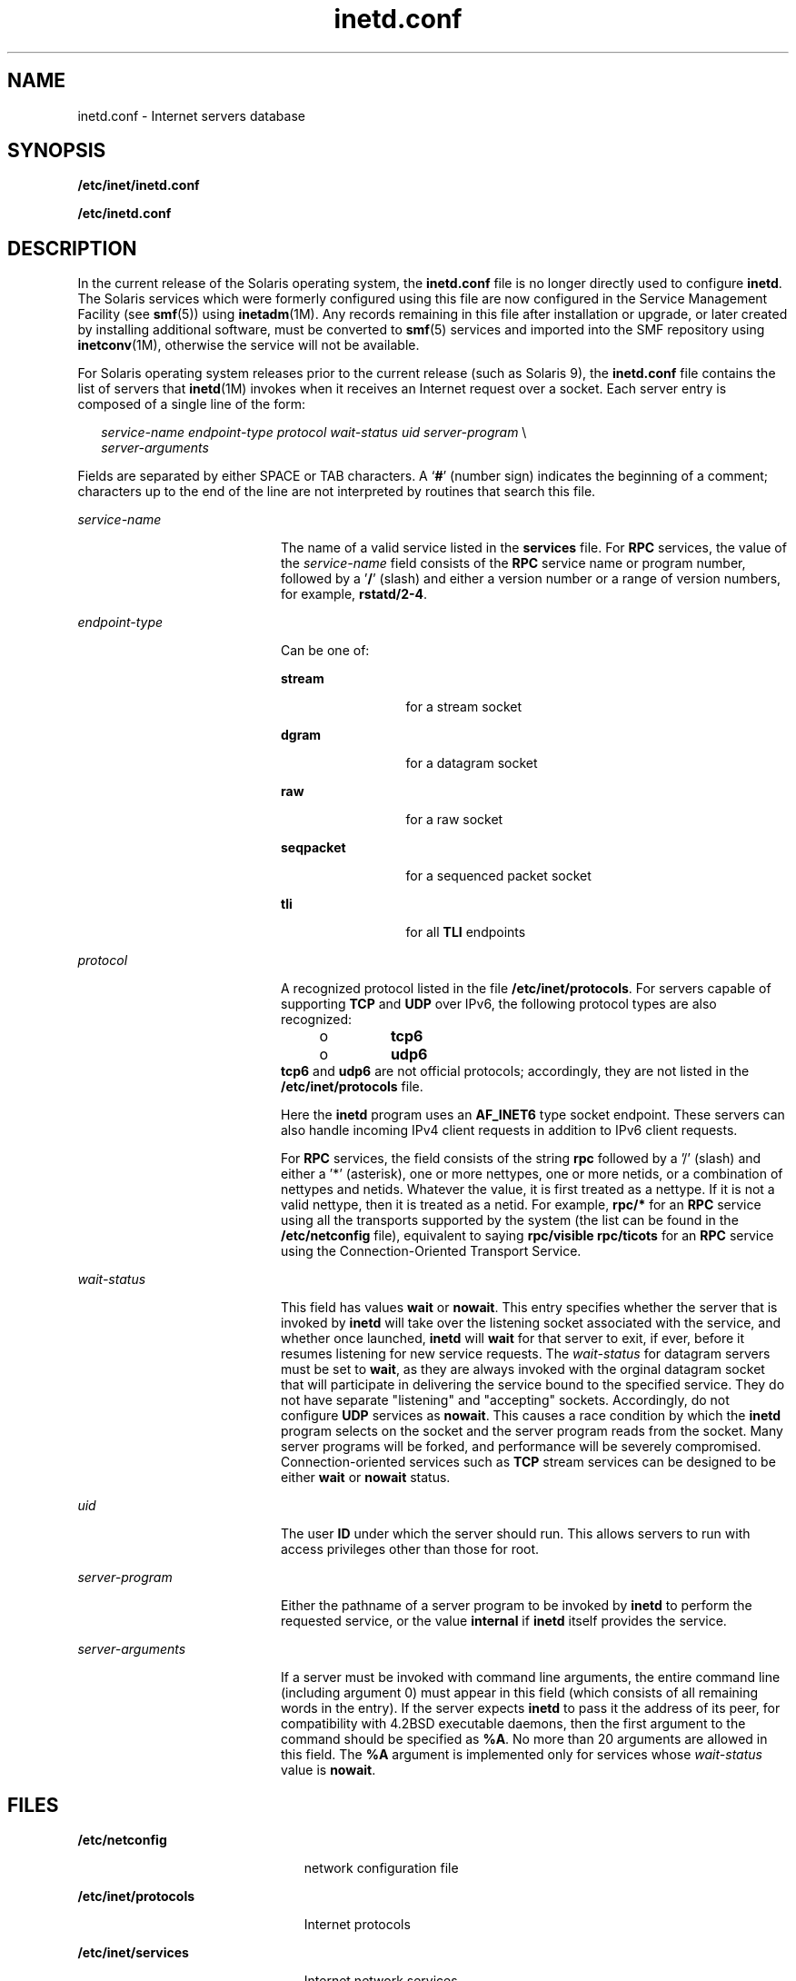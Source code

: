 '\" te
.\" Copyright 1989 AT&T Copyright (c) 1985 Regents of the University of California. All rights reserved.
.\" The Berkeley software License Agreement specifies the terms and conditions for redistribution.
.\" Copyright (C) 2004, Sun Microsystems, Inc. All Rights Reserved
.\" Copyright (c) 2012-2013, J. Schilling
.\" Copyright (c) 2013, Andreas Roehler
.TH inetd.conf 4 "17 Dec 2004" "SunOS 5.11" "File Formats"
.SH NAME
inetd.conf \- Internet servers database
.SH SYNOPSIS
.LP
.nf
\fB/etc/inet/inetd.conf\fR
.fi

.LP
.nf
\fB/etc/inetd.conf\fR
.fi

.SH DESCRIPTION
.sp
.LP
In the current release of the Solaris operating system, the
.B inetd.conf
file is no longer directly used to configure
.BR inetd .
The Solaris services
which were formerly configured using this file are now configured in the
Service
Management Facility (see
.BR smf (5))
using
.BR inetadm "(1M). Any records"
remaining in this file after installation or upgrade, or later created by
installing additional software, must be converted to
.BR smf (5)
services and
imported into the SMF repository using
.BR inetconv "(1M), otherwise the service"
will not be available.
.sp
.LP
For Solaris operating system releases prior to the current release (such as
Solaris 9), the
.B inetd.conf
file contains the list of servers that
.BR inetd (1M)
invokes when it receives an Internet request over a socket. Each
server entry is composed of a single line of the form:
.sp
.in +2
.nf
\fIservice-name\fR \fIendpoint-type\fR \fIprotocol \fIwait-status\fR \fIuid\fR \fIserver-program\fR \e
\fIserver-arguments\fR
.fi
.in -2
.sp

.sp
.LP
Fields are separated by either SPACE or TAB characters. A
.RB ` # '
(number
sign) indicates the beginning of a comment; characters up to the end of the
line
are not interpreted by routines that search this file.
.sp
.ne 2
.mk
.na
.I service-name
.ad
.RS 20n
.rt
The name of a valid service listed in the
.B services
file. For
.B RPC
services, the value of the
.I service-name
field consists of the
.BR RPC
service name or program number, followed by a '\fB/\fR' (slash) and either a
version number or a range of version numbers, for example,
.BR rstatd/2-4 .
.RE

.sp
.ne 2
.mk
.na
.I endpoint-type
.ad
.RS 20n
.rt
Can be one of:
.sp
.ne 2
.mk
.na
.B stream
.ad
.RS 13n
.rt
for a stream socket
.RE

.sp
.ne 2
.mk
.na
.B dgram
.ad
.RS 13n
.rt
for a datagram socket
.RE

.sp
.ne 2
.mk
.na
.B raw
.ad
.RS 13n
.rt
for a raw socket
.RE

.sp
.ne 2
.mk
.na
.B seqpacket
.ad
.RS 13n
.rt
for a sequenced packet socket
.RE

.sp
.ne 2
.mk
.na
.B tli
.ad
.RS 13n
.rt
for all
.B TLI
endpoints
.RE

.RE

.sp
.ne 2
.mk
.na
.I protocol
.ad
.RS 20n
.rt
A recognized protocol listed in the file
.BR /etc/inet/protocols .
For servers
capable of supporting
.B TCP
and
.B UDP
over IPv6, the following protocol
types are also recognized:
.RS +4
.TP
.ie t \(bu
.el o
.B tcp6
.RE
.RS +4
.TP
.ie t \(bu
.el o
.B udp6
.RE
.B tcp6
and
.B udp6
are not official protocols; accordingly, they
are not listed in the
.B /etc/inet/protocols
file.
.sp
Here the
.B inetd
program uses an
.B AF_INET6
type socket endpoint. These
servers can also handle incoming IPv4 client requests in addition to IPv6
client
requests.
.sp
For
.B RPC
services, the field consists of the string
.B rpc
followed by
a '/' (slash) and either a '*' (asterisk), one or more nettypes, one or more
netids, or a combination of nettypes and netids. Whatever the value, it is
first
treated as a nettype. If it is not a valid nettype, then it is treated as a
netid. For example,
.B rpc/*
for an
.B RPC
service using all the
transports supported by the system (the list can be found in the
.B /etc/netconfig
file), equivalent to saying
.B "rpc/visible rpc/ticots"
for an
.B RPC
service using the Connection-Oriented Transport Service.
.RE

.sp
.ne 2
.mk
.na
.I wait-status
.ad
.RS 20n
.rt
This field has values
.B wait
or
.BR nowait .
This entry specifies whether
the server that is invoked by
.B inetd
will take over the listening socket
associated with the service, and whether once launched,
.B inetd
will
.B wait
for that server to exit, if ever, before it resumes listening for new
service requests. The
.I wait-status
for datagram servers must be set to
.BR wait ,
as they are always invoked with the orginal datagram socket that
will participate in delivering the service bound to the specified service. They
do not have separate "listening" and "accepting" sockets. Accordingly, do not
configure
.B UDP
services as
.BR nowait .
This causes a race condition by
which the
.B inetd
program selects on the socket and the server program reads
from the socket. Many server programs will be forked, and performance will be
severely compromised. Connection-oriented services such as
.B TCP
stream
services can be designed to be either
.B wait
or
.B nowait
status.
.RE

.sp
.ne 2
.mk
.na
.I uid
.ad
.RS 20n
.rt
The user
.B ID
under which the server should run. This allows servers to run
with access privileges other than those for root.
.RE

.sp
.ne 2
.mk
.na
.I server-program
.ad
.RS 20n
.rt
Either the pathname of a server program to be invoked by
.B inetd
to perform
the requested service, or the value
.B internal
if
.B inetd
itself
provides the service.
.RE

.sp
.ne 2
.mk
.na
.I server-arguments
.ad
.RS 20n
.rt
If a server must be invoked with command line arguments, the entire command
line (including argument 0) must appear in this field (which consists of all
remaining words in the entry). If the server expects
.B inetd
to pass it the
address of its peer, for compatibility with 4.2BSD executable daemons, then the
first argument to the command should be specified as
.BR %A .
No more than 20
arguments are allowed in this field. The
.B %A
argument is implemented only
for services whose
.I wait-status
value is
.BR nowait .
.RE

.SH FILES
.sp
.ne 2
.mk
.na
.B /etc/netconfig
.ad
.RS 23n
.rt
network configuration file
.RE

.sp
.ne 2
.mk
.na
.B /etc/inet/protocols
.ad
.RS 23n
.rt
Internet protocols
.RE

.sp
.ne 2
.mk
.na
.B /etc/inet/services
.ad
.RS 23n
.rt
Internet network services
.RE

.SH SEE ALSO
.sp
.LP
.BR rlogin (1),
.BR rsh (1),
.BR in.tftpd (1M),
.BR inetadm (1M),
.BR inetconv (1M),
.BR inetd (1M),
.BR services (4),
.BR smf (5)
.SH NOTES
.sp
.LP
.B /etc/inet/inetd.conf
is the official SVR4 name of the
.B inetd.conf
.RB "file. The symbolic link " /etc/inetd.conf " exists for " BSD 
compatibility.
.sp
.LP
This man page describes
.B inetd.conf
as it was supported in Solaris
operating system releases prior to the current release. The services that were
configured by means of
.B inetd.conf
are now configured in the Service
Management Facility (see
.BR smf (5))
using
.BR inetadm (1M).
